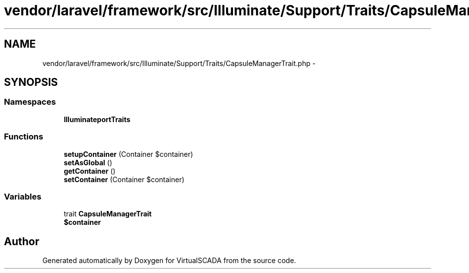 .TH "vendor/laravel/framework/src/Illuminate/Support/Traits/CapsuleManagerTrait.php" 3 "Tue Apr 14 2015" "Version 1.0" "VirtualSCADA" \" -*- nroff -*-
.ad l
.nh
.SH NAME
vendor/laravel/framework/src/Illuminate/Support/Traits/CapsuleManagerTrait.php \- 
.SH SYNOPSIS
.br
.PP
.SS "Namespaces"

.in +1c
.ti -1c
.RI " \fBIlluminate\\Support\\Traits\fP"
.br
.in -1c
.SS "Functions"

.in +1c
.ti -1c
.RI "\fBsetupContainer\fP (Container $container)"
.br
.ti -1c
.RI "\fBsetAsGlobal\fP ()"
.br
.ti -1c
.RI "\fBgetContainer\fP ()"
.br
.ti -1c
.RI "\fBsetContainer\fP (Container $container)"
.br
.in -1c
.SS "Variables"

.in +1c
.ti -1c
.RI "trait \fBCapsuleManagerTrait\fP"
.br
.ti -1c
.RI "\fB$container\fP"
.br
.in -1c
.SH "Author"
.PP 
Generated automatically by Doxygen for VirtualSCADA from the source code\&.
